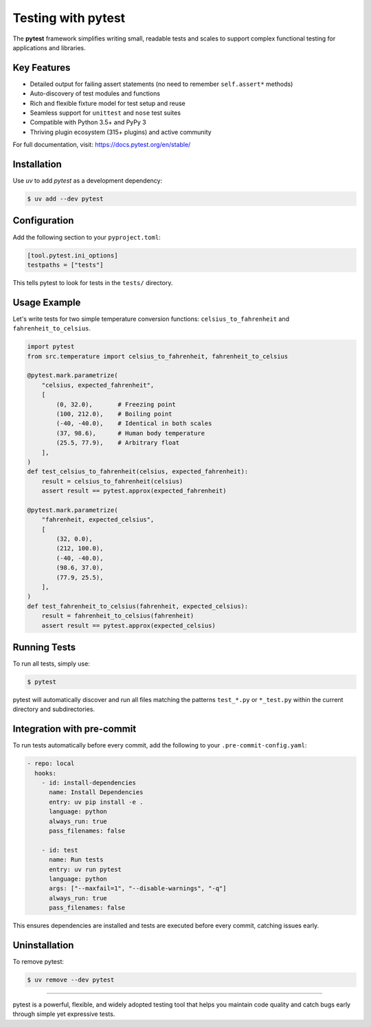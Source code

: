=====================
Testing with pytest
=====================

The **pytest** framework simplifies writing small, readable tests and scales to support
complex functional testing for applications and libraries.

Key Features
------------

- Detailed output for failing assert statements (no need to remember ``self.assert*`` methods)
- Auto-discovery of test modules and functions
- Rich and flexible fixture model for test setup and reuse
- Seamless support for ``unittest`` and ``nose`` test suites
- Compatible with Python 3.5+ and PyPy 3
- Thriving plugin ecosystem (315+ plugins) and active community

For full documentation, visit: https://docs.pytest.org/en/stable/

Installation
------------

Use `uv` to add `pytest` as a development dependency:

.. code-block:: console

    $ uv add --dev pytest

Configuration
-------------

Add the following section to your ``pyproject.toml``:

.. code-block:: toml

    [tool.pytest.ini_options]
    testpaths = ["tests"]

This tells pytest to look for tests in the ``tests/`` directory.

Usage Example
-------------

Let's write tests for two simple temperature conversion functions:
``celsius_to_fahrenheit`` and ``fahrenheit_to_celsius``.

.. code-block:: python

    import pytest
    from src.temperature import celsius_to_fahrenheit, fahrenheit_to_celsius

    @pytest.mark.parametrize(
        "celsius, expected_fahrenheit",
        [
            (0, 32.0),       # Freezing point
            (100, 212.0),    # Boiling point
            (-40, -40.0),    # Identical in both scales
            (37, 98.6),      # Human body temperature
            (25.5, 77.9),    # Arbitrary float
        ],
    )
    def test_celsius_to_fahrenheit(celsius, expected_fahrenheit):
        result = celsius_to_fahrenheit(celsius)
        assert result == pytest.approx(expected_fahrenheit)

    @pytest.mark.parametrize(
        "fahrenheit, expected_celsius",
        [
            (32, 0.0),
            (212, 100.0),
            (-40, -40.0),
            (98.6, 37.0),
            (77.9, 25.5),
        ],
    )
    def test_fahrenheit_to_celsius(fahrenheit, expected_celsius):
        result = fahrenheit_to_celsius(fahrenheit)
        assert result == pytest.approx(expected_celsius)

Running Tests
-------------

To run all tests, simply use:

.. code-block:: console

    $ pytest

pytest will automatically discover and run all files matching the patterns ``test_*.py`` or ``*_test.py`` within the current directory and subdirectories.

Integration with pre-commit
---------------------------

To run tests automatically before every commit, add the following to your ``.pre-commit-config.yaml``:

.. code-block:: yaml

    - repo: local
      hooks:
        - id: install-dependencies
          name: Install Dependencies
          entry: uv pip install -e .
          language: python
          always_run: true
          pass_filenames: false

        - id: test
          name: Run tests
          entry: uv run pytest
          language: python
          args: ["--maxfail=1", "--disable-warnings", "-q"]
          always_run: true
          pass_filenames: false

This ensures dependencies are installed and tests are executed before every commit, catching issues early.

Uninstallation
--------------

To remove pytest:

.. code-block:: console

    $ uv remove --dev pytest

----

pytest is a powerful, flexible, and widely adopted testing tool that helps you maintain code quality and catch bugs early through simple yet expressive tests.
